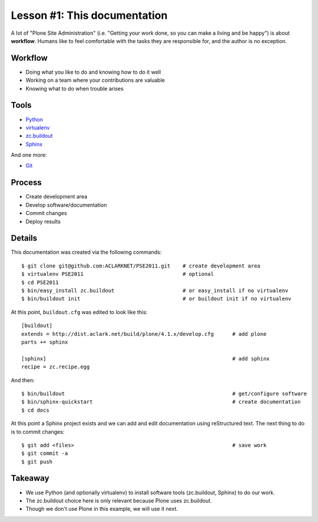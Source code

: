 
Lesson #1: This documentation
=============================

A lot of "Plone Site Administration" (i.e. "Getting your work done, so you can make a living and be happy") is about **workflow**. Humans like to feel comfortable with the tasks they are responsible for, and the author is no exception.

Workflow
--------

* Doing what you like to do and knowing how to do it well
* Working on a team where your contributions are valuable
* Knowing what to do when trouble arises

Tools
-----

* `Python`_
* `virtualenv`_
* `zc.buildout`_
* `Sphinx`_

And one more:

* `Git`_

Process
-------

* Create development area
* Develop software/documentation
* Commit changes
* Deploy results

Details
-------

This documentation was created via the following commands::

    $ git clone git@github.com:ACLARKNET/PSE2011.git    # create development area
    $ virtualenv PSE2011                                # optional
    $ cd PSE2011
    $ bin/easy_install zc.buildout                      # or easy_install if no virtualenv
    $ bin/buildout init                                 # or buildout init if no virtualenv

At this point, ``buildout.cfg`` was edited to look like this::

    [buildout]
    extends = http://dist.aclark.net/build/plone/4.1.x/develop.cfg      # add plone
    parts += sphinx

    [sphinx]                                                            # add sphinx
    recipe = zc.recipe.egg

And then::

    $ bin/buildout                                                      # get/configure software
    $ bin/sphinx-quickstart                                             # create documentation
    $ cd docs

At this point a Sphinx project exists and we can add and edit documentation using reStructured text. The next thing to do is to commit changes::

    $ git add <files>                                                   # save work
    $ git commit -a
    $ git push

Takeaway
--------

* We use Python (and optionally virtualenv) to install software tools (zc.buildout, Sphinx) to do our work.
* The zc.buildout choice here is only relevant because Plone uses zc.buildout.
* Though we don't use Plone in this example, we will use it next.

.. _`Python`: http://python.org
.. _`virtualenv`: http://pypi.python.org/pypi/virtualenv
.. _`zc.buildout`: http://pypi.python.org/pypi/zc.buildout/1.5.2
.. _`Sphinx`: http://pypi.python.org/pypi/Sphinx
.. _`Git`: http://git-scm.com/


